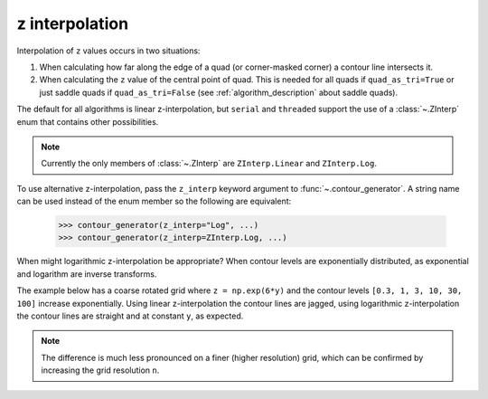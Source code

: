 .. _z_interp:

z interpolation
---------------

Interpolation of ``z`` values occurs in two situations:

#. When calculating how far along the edge of a quad (or corner-masked corner) a contour line
   intersects it.

#. When calculating the ``z`` value of the central point of quad. This is needed for all quads if
   ``quad_as_tri=True`` or just saddle quads if ``quad_as_tri=False`` (see
   :ref:`algorithm_description` about saddle quads).

The default for all algorithms is linear z-interpolation, but ``serial`` and ``threaded`` support
the use of a :class:`~.ZInterp` enum that contains other possibilities.

.. name_supports::
   :filter: z_interp

.. note::

   Currently the only members of :class:`~.ZInterp` are ``ZInterp.Linear`` and
   ``ZInterp.Log``.

To use alternative z-interpolation, pass the ``z_interp`` keyword argument to
:func:`~.contour_generator`. A string name can be used instead of the enum member so the
following are equivalent:

   >>> contour_generator(z_interp="Log", ...)
   >>> contour_generator(z_interp=ZInterp.Log, ...)

.. warning:

   If you are using logarithmic z-interpolation, all unmasked ``z`` values must be positive.

When might logarithmic z-interpolation be appropriate?  When contour levels are exponentially
distributed, as exponential and logarithm are inverse transforms.

The example below has a coarse rotated grid where ``z = np.exp(6*y)`` and the contour levels
``[0.3, 1, 3, 10, 30, 100]`` increase exponentially. Using linear z-interpolation the contour lines
are jagged, using logarithmic z-interpolation the contour lines are straight and at constant ``y``,
as expected.

.. plot::
   :separate-modes:
   :source-position: below

   from contourpy import contour_generator, ZInterp
   from contourpy.util.mpl_renderer import MplRenderer as Renderer
   import numpy as np

   n = 4
   angle = 0.4  # Radians.

   # Rotated grid.
   x, y = np.meshgrid(np.linspace(0.0, 1.0, n), np.linspace(0.0, 1.0, n))
   rot = [[np.cos(angle), np.sin(angle)], [-np.sin(angle), np.cos(angle)]]
   x, y = np.einsum('ji,mni->jmn', rot, np.dstack([x, y]))

   # z is exponential in y.
   z = np.exp(6*y)
   levels = [0.3, 1, 3, 10, 30, 100]

   renderer = Renderer(ncols=2, figsize=(8, 4))

   for ax, z_interp in enumerate([ZInterp.Linear, ZInterp.Log]):
      renderer.grid(x, y, ax=ax, color="gray", alpha=0.2)
      cont_gen = contour_generator(x, y, z, z_interp=z_interp)
      for i, level in enumerate(levels):
          lines = cont_gen.lines(level)
          renderer.lines(lines, cont_gen.line_type, ax=ax, color=f"C{i}", linewidth=2)
      renderer.z_values(x, y, z, ax=ax)
      renderer.title(z_interp, ax=ax)

   renderer.show()

.. note::

   The difference is much less pronounced on a finer (higher resolution) grid, which can be
   confirmed by increasing the grid resolution ``n``.
